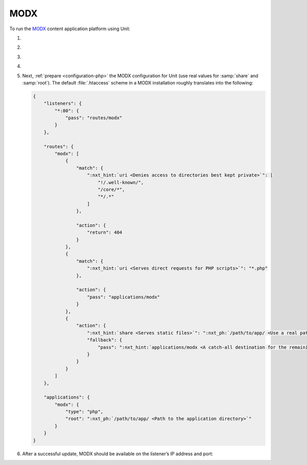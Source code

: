 .. |app| replace:: MODX
.. |mod| replace:: PHP
.. |app-preq| replace:: prerequisites
.. _app-preq: https://docs.modx.com/current/en/getting-started/server-requirements
.. |app-link| replace:: core files
.. _app-link: https://modx.com/download

####
MODX
####

To run the `MODX <https://modx.com>`_ content application platform using Unit:

#. .. include:: ../include/howto_install_unit.rst

#. .. include:: ../include/howto_install_prereq.rst

#. .. include:: ../include/howto_install_app.rst

#. .. include:: ../include/howto_change_ownership.rst

#. Next, :ref:`prepare <configuration-php>` the |app| configuration for Unit
   (use real values for :samp:`share` and :samp:`root`).  The default
   :file:`.htaccess` scheme in a |app| installation roughly translates into the
   following:

   .. code-block:: json

      {
          "listeners": {
              "*:80": {
                  "pass": "routes/modx"
              }
          },

          "routes": {
              "modx": [
                  {
                      "match": {
                          ":nxt_hint:`uri <Denies access to directories best kept private>`": [
                              "!/.well-known/",
                              "/core/*",
                              "*/.*"
                          ]
                      },

                      "action": {
                          "return": 404
                      }
                  },
                  {
                      "match": {
                          ":nxt_hint:`uri <Serves direct requests for PHP scripts>`": "*.php"
                      },

                      "action": {
                          "pass": "applications/modx"
                      }
                  },
                  {
                      "action": {
                          ":nxt_hint:`share <Serves static files>`": ":nxt_ph:`/path/to/app/ <Use a real path in your configuration>`",
                          "fallback": {
                              "pass": ":nxt_hint:`applications/modx <A catch-all destination for the remaining requests>`"
                          }
                      }
                  }
              ]
          },

          "applications": {
              "modx": {
                  "type": "php",
                  "root": ":nxt_ph:`/path/to/app/ <Path to the application directory>`"
              }
          }
      }

#. .. include:: ../include/howto_upload_config.rst

   After a successful update, |app| should be available on the listener’s IP
   address and port:

   .. image:: ../images/modx.png
      :width: 100%
      :alt: MODX on Unit - Manager Screen
